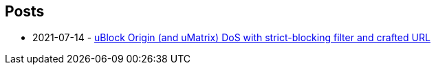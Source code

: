 == Posts
* 2021-07-14 - <<posts/2021/ublock_origin_and_umatrix_denial_of_service#,uBlock Origin (and uMatrix) DoS with strict-blocking filter and crafted URL>>
